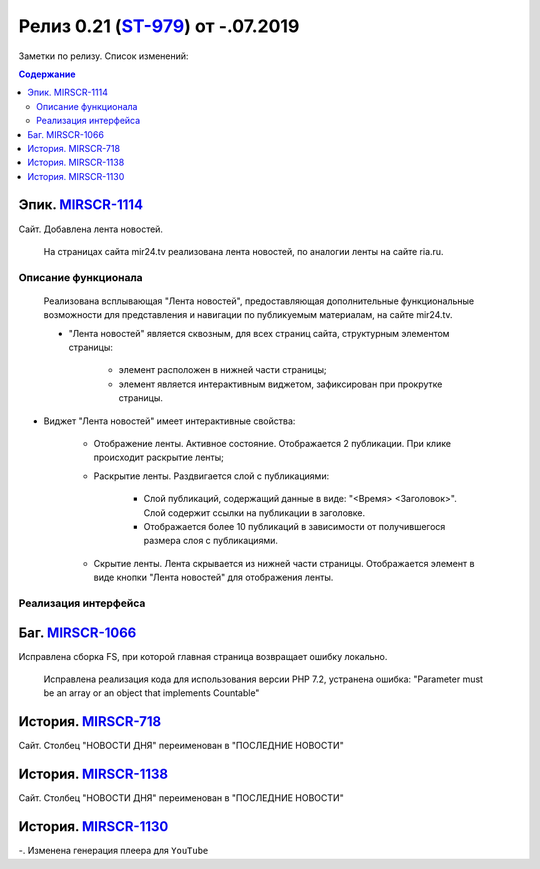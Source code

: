 **********************************
Релиз 0.21 (ST-979_) от -.07.2019
**********************************
Заметки по релизу. Список изменений:

.. _ST-979: https://mir24tv.atlassian.net/browse/ST-979

.. contents:: Содержание
   :depth: 2



Эпик. MIRSCR-1114_
------------------------------
Сайт. Добавлена лента новостей.

 На страницах сайта mir24.tv реализована лента новостей, по аналогии ленты на сайте ria.ru.
 
Описание функционала
~~~~~~~~~~~~~~~~~~~~~~~~~~~~~~~~~~~~~~~~~~
 Реализована всплывающая "Лента новостей", предоставляющая дополнительные функциональные возможности для представления и навигации по публикуемым материалам, на сайте mir24.tv. 

 * "Лента новостей" является сквозным, для всех страниц сайта, структурным элементом страницы:
    
    * элемент расположен в нижней части страницы;

    * элемент является интерактивным виджетом, зафиксирован при прокрутке страницы. 

 
* Виджет "Лента новостей" имеет интерактивные свойства:

    * Отображение ленты. Активное состояние. Отображается 2 публикации. При клике происходит раскрытие ленты;

    * Раскрытие ленты. Раздвигается слой с публикациями:

        * Слой публикаций, содержащий данные в виде: "<Время> <Заголовок>". Слой содержит ссылки на публикации в заголовке. 
        
        * Отображается более 10 публикаций в зависимости от получившегося размера слоя с публикациями.

    * Скрытие ленты. Лента скрывается из нижней части страницы. Отображается элемент в виде кнопки "Лента новостей" для отображения ленты. 

Реализация интерфейса
~~~~~~~~~~~~~~~~~~~~~~~~~~~~~~~~~~~~~~~~~~



Баг. MIRSCR-1066_
-------------------------------
Исправлена сборка FS, при которой главная страница возвращает ошибку локально.

 Исправлена реализация кода для использования версии PHP 7.2, устранена ошибка:
 "Parameter must be an array or an object that implements Countable"


История. MIRSCR-718_
------------------------------
Сайт. Столбец "НОВОСТИ ДНЯ" переименован в "ПОСЛЕДНИЕ НОВОСТИ"

История. MIRSCR-1138_
------------------------------
Сайт. Столбец "НОВОСТИ ДНЯ" переименован в "ПОСЛЕДНИЕ НОВОСТИ"

История. MIRSCR-1130_
--------------------------------
-. Изменена генерация плеера для ``YouTube``





..	_MIRSCR-1114: https://mir24tv.atlassian.net/browse/MIRSCR-1114
..	_MIRSCR-1066: https://mir24tv.atlassian.net/browse/MIRSCR-1066
..	_MIRSCR-718: https://mir24tv.atlassian.net/browse/MIRSCR-718
..	_MIRSCR-1138: https://mir24tv.atlassian.net/browse/MIRSCR-1138
..	_MIRSCR-1130: https://mir24tv.atlassian.net/browse/MIRSCR-1130
